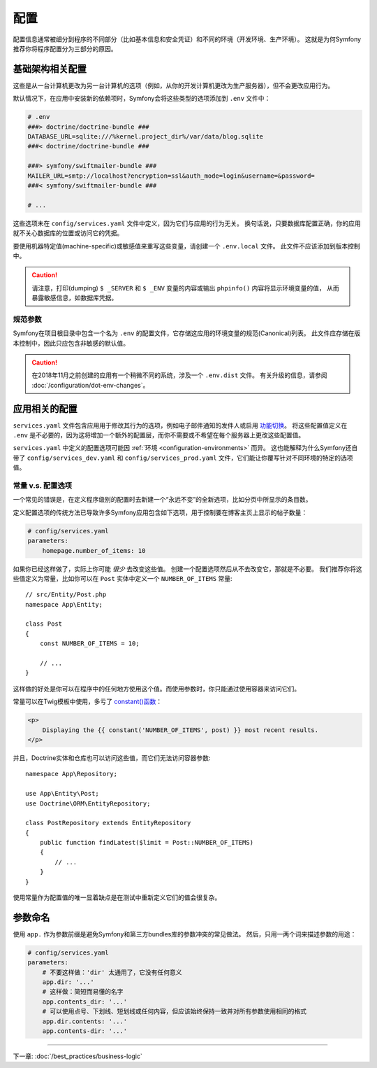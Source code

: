 配置
=============

配置信息通常被细分到程序的不同部分（比如基本信息和安全凭证）和不同的环境（开发环境、生产环境）。
这就是为何Symfony推荐你将程序配置分为三部分的原因。

基础架构相关配置
------------------------------------

这些是从一台计算机更改为另一台计算机的选项（例如，从你的开发计算机更改为生产服务器），但不会更改应用行为。

.. best-practice::

    将基础结构相关的配置选项定义为 :ref:`环境变量 <config-env-vars>`。
    在开发过程中，使用项目根目录下的 ``.env`` 和 ``.env.local`` 文件来设置它们。

默认情况下，在应用中安装新的依赖项时，Symfony会将这些类型的选项添加到 ``.env`` 文件中：

.. code-block:: bash

    # .env
    ###> doctrine/doctrine-bundle ###
    DATABASE_URL=sqlite:///%kernel.project_dir%/var/data/blog.sqlite
    ###< doctrine/doctrine-bundle ###

    ###> symfony/swiftmailer-bundle ###
    MAILER_URL=smtp://localhost?encryption=ssl&auth_mode=login&username=&password=
    ###< symfony/swiftmailer-bundle ###

    # ...

这些选项未在 ``config/services.yaml`` 文件中定义，因为它们与应用的行为无关。
换句话说，只要数据库配置正确，你的应用就不关心数据库的位置或访问它的凭据。

要使用机器特定值(machine-specific)或敏感值来重写这些变量，请创建一个 ``.env.local`` 文件。
此文件不应该添加到版本控制中。

.. caution::

    请注意，打印(dumping) ``$ _SERVER`` 和 ``$ _ENV`` 变量的内容或输出 ``phpinfo()`` 内容将显示环境变量的值，
    从而暴露敏感信息，如数据库凭据。

规范参数
~~~~~~~~~~~~~~~~~~~~

.. best-practice::

    在 ``.env`` 文件中定义应用的所有环境变量。

Symfony在项目根目录中包含一个名为 ``.env`` 的配置文件，它存储这应用的环境变量的规范(Canonical)列表。
此文件应存储在版本控制中，因此只应包含非敏感的默认值。

.. caution::

    在2018年11月之前创建的应用有一个稍微不同的系统，涉及一个 ``.env.dist`` 文件。
    有关升级的信息，请参阅 :doc:`/configuration/dot-env-changes`。

应用相关的配置
---------------------------------

.. best-practice::

    在 ``config/services.yaml`` 文件中定义与应用行为相关的配置选项。

``services.yaml`` 文件包含应用用于修改其行为的选项，例如电子邮件通知的发件人或启用 `功能切换`_。
将这些配置值定义在 ``.env`` 是不必要的，因为这将增加一个额外的配置层，而你不需要或不希望在每个服务器上更改这些配置值。

``services.yaml`` 中定义的配置选项可能因 :ref:`环境 <configuration-environments>` 而异。
这也能解释为什么Symfony还自带了 ``config/services_dev.yaml`` 和 ``config/services_prod.yaml`` 文件，它们能让你覆写针对不同环境的特定的选项值。

常量 v.s. 配置选项
~~~~~~~~~~~~~~~~~~~~~~~~~~~~~~~~~~

一个常见的错误是，在定义程序级别的配置时去新建一个“永远不变”的全新选项，比如分页中所显示的条目数。

.. best-practice::

    使用常量来定义很少更改的配置选项。

定义配置选项的传统方法已导致许多Symfony应用包含如下选项，用于控制要在博客主页上显示的帖子数量：

.. code-block:: yaml

    # config/services.yaml
    parameters:
        homepage.number_of_items: 10

如果你已经这样做了，实际上你可能 *很少* 去改变这些值。
创建一个配置选项然后从不去改变它，那就是不必要。
我们推荐你将这些值定义为常量，比如你可以在 ``Post`` 实体中定义一个 ``NUMBER_OF_ITEMS`` 常量::

    // src/Entity/Post.php
    namespace App\Entity;

    class Post
    {
        const NUMBER_OF_ITEMS = 10;

        // ...
    }

这样做的好处是你可以在程序中的任何地方使用这个值。而使用参数时，你只能通过使用容器来访问它们。

常量可以在Twig模板中使用，多亏了 `constant()函数`_：

.. code-block:: html+twig

    <p>
        Displaying the {{ constant('NUMBER_OF_ITEMS', post) }} most recent results.
    </p>

并且，Doctrine实体和仓库也可以访问这些值，而它们无法访问容器参数::

    namespace App\Repository;

    use App\Entity\Post;
    use Doctrine\ORM\EntityRepository;

    class PostRepository extends EntityRepository
    {
        public function findLatest($limit = Post::NUMBER_OF_ITEMS)
        {
            // ...
        }
    }

使用常量作为配置值的唯一显着缺点是在测试中重新定义它们的值会很复杂。

参数命名
----------------

.. best-practice::

    配置参数的名称应尽可能短，并且应包含整个应用的公共前缀。

使用 ``app.`` 作为参数前缀是避免Symfony和第三方bundles库的参数冲突的常见做法。
然后，只用一两个词来描述参数的用途：

.. code-block:: yaml

    # config/services.yaml
    parameters:
        # 不要这样做：'dir' 太通用了，它没有任何意义
        app.dir: '...'
        # 这样做：简短而易懂的名字
        app.contents_dir: '...'
        # 可以使用点号、下划线、短划线或任何内容，但应该始终保持一致并对所有参数使用相同的格式
        app.dir.contents: '...'
        app.contents-dir: '...'

----

下一章: :doc:`/best_practices/business-logic`

.. _`功能切换`: https://en.wikipedia.org/wiki/Feature_toggle
.. _`constant()函数`: https://twig.symfony.com/doc/2.x/functions/constant.html
